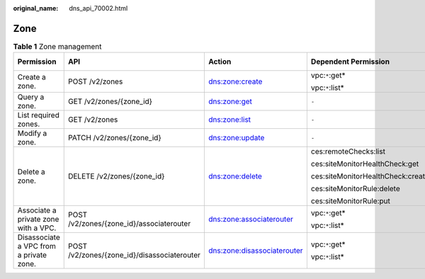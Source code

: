 :original_name: dns_api_70002.html

.. _dns_api_70002:

Zone
====

.. table:: **Table 1** Zone management

   +-----------------------------------------+---------------------------------------------+-----------------------------+-----------------------------------+-------------+--------------------+
   | Permission                              | API                                         | Action                      | Dependent Permission              | IAM Project | Enterprise Project |
   +=========================================+=============================================+=============================+===================================+=============+====================+
   | Create a zone.                          | POST /v2/zones                              | dns:zone:create             | vpc:``*``:get\*                   | Y           | x                  |
   |                                         |                                             |                             |                                   |             |                    |
   |                                         |                                             |                             | vpc:``*``:list\*                  |             |                    |
   +-----------------------------------------+---------------------------------------------+-----------------------------+-----------------------------------+-------------+--------------------+
   | Query a zone.                           | GET /v2/zones/{zone_id}                     | dns:zone:get                | ``-``                             | Y           | x                  |
   +-----------------------------------------+---------------------------------------------+-----------------------------+-----------------------------------+-------------+--------------------+
   | List required zones.                    | GET /v2/zones                               | dns:zone:list               | ``-``                             | Y           | x                  |
   +-----------------------------------------+---------------------------------------------+-----------------------------+-----------------------------------+-------------+--------------------+
   | Modify a zone.                          | PATCH /v2/zones/{zone_id}                   | dns:zone:update             | ``-``                             | Y           | x                  |
   +-----------------------------------------+---------------------------------------------+-----------------------------+-----------------------------------+-------------+--------------------+
   | Delete a zone.                          | DELETE /v2/zones/{zone_id}                  | dns:zone:delete             | ces:remoteChecks:list             | Y           | x                  |
   |                                         |                                             |                             |                                   |             |                    |
   |                                         |                                             |                             | ces:siteMonitorHealthCheck:get    |             |                    |
   |                                         |                                             |                             |                                   |             |                    |
   |                                         |                                             |                             | ces:siteMonitorHealthCheck:create |             |                    |
   |                                         |                                             |                             |                                   |             |                    |
   |                                         |                                             |                             | ces:siteMonitorRule:delete        |             |                    |
   |                                         |                                             |                             |                                   |             |                    |
   |                                         |                                             |                             | ces:siteMonitorRule:put           |             |                    |
   +-----------------------------------------+---------------------------------------------+-----------------------------+-----------------------------------+-------------+--------------------+
   | Associate a private zone with a VPC.    | POST /v2/zones/{zone_id}/associaterouter    | dns:zone:associaterouter    | vpc:``*``:get\*                   | Y           | x                  |
   |                                         |                                             |                             |                                   |             |                    |
   |                                         |                                             |                             | vpc:``*``:list\*                  |             |                    |
   +-----------------------------------------+---------------------------------------------+-----------------------------+-----------------------------------+-------------+--------------------+
   | Disassociate a VPC from a private zone. | POST /v2/zones/{zone_id}/disassociaterouter | dns:zone:disassociaterouter | vpc:``*``:get\*                   | Y           | x                  |
   |                                         |                                             |                             |                                   |             |                    |
   |                                         |                                             |                             | vpc:``*``:list\*                  |             |                    |
   +-----------------------------------------+---------------------------------------------+-----------------------------+-----------------------------------+-------------+--------------------+
